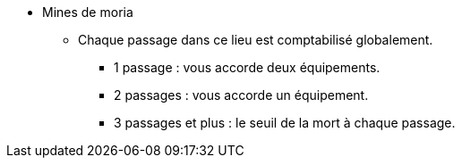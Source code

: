 * Mines de moria
** Chaque passage dans ce lieu est comptabilisé globalement.
*** 1 passage : vous accorde deux équipements.
*** 2 passages : vous accorde un équipement.
*** 3 passages et plus : le seuil de la mort à chaque passage.
